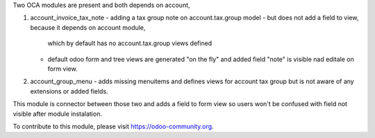 Two OCA modules are present and both depends on account,

1. account_invoice_tax_note - adding a tax group note on account.tax.group model
   - but does not add a field to view, because it depends on account module,
     which by default has no account.tax.group views defined
   - default odoo form and tree views are generated "on the fly" and added field "note" is
     visible nad editale on form view.

2. account_group_menu - adds missing menuitems and defines views for account tax group
   but is not aware of any extensions or added fields.

This module is connector between those two and adds a field to form view so
users won't be confused with field not visible after module instalation.

To contribute to this module, please visit https://odoo-community.org.
